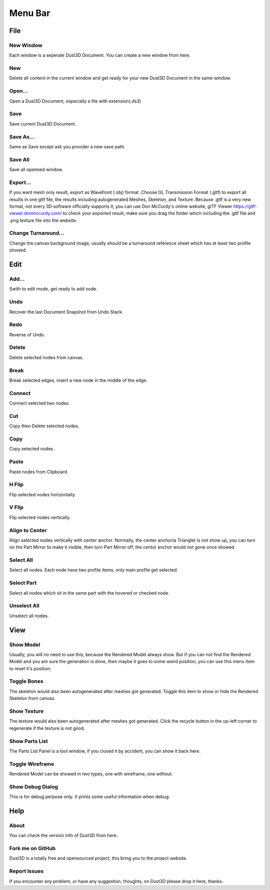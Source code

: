 Menu Bar
-------------

File
========

New Window
~~~~~~~~~~~~~~~~~~~~~~~~~~~~~~~
Each window is a seperate Dust3D Document. You can create a new window from here.

New
~~~~~~~~~~~~~~~~~~~~~~~~~~~~~~~
Delete all content in the current window and get ready for your new Dust3D Document in the same window.

Open...
~~~~~~~~~~~~~~~~~~~~~~~~~~~~~~~
Open a Dust3D Document, especially a file with extension(.ds3)

Save
~~~~~~~~~~~~~~~~~~~~~~~~~~~~~~~
Save current Dust3D Document.

Save As...
~~~~~~~~~~~~~~~~~~~~~~~~~~~~~~~
Same as Save except ask you provider a new save path.

Save All
~~~~~~~~~~~~~~~~~~~~~~~~~~~~~~~
Save all openned window.

Export...
~~~~~~~~~~~~~~~~~~~~~~~~~~~~~~~
If you want mesh only result, export as Wavefront (.obj) format.
Choose GL Transmission Format (.gltf) to export all results in one gltf file, the results including autogenerated Meshes, Skeleton, and Texture.
Because .gltf is a very new format, not every 3D software officially supports it, you can use Don McCurdy's online website, glTF Viewer https://gltf-viewer.donmccurdy.com/ to check your exported result, make sure you drag the folder which including the .gltf file and .png texture file into the website.

Change Turnaround...
~~~~~~~~~~~~~~~~~~~~~~~~~~~~~~~
Change the canvas background image, usually should be a turnaround reference sheet which has at least two profile showed.

Edit
================

Add...
~~~~~~~~~~~~~~~~~~~~~~~~~~~~~~~
Swith to edit mode, get ready to add node.

Undo
~~~~~~~~~~~~~~~~~~~~~~~~~~~~~~~
Recover the last Document Snapshot from Undo Stack.

Redo
~~~~~~~~~~~~~~~~~~~~~~~~~~~~~~~
Reverse of Undo.

Delete
~~~~~~~~~~~~~~~~~~~~~~~~~~~~~~~
Delete selected nodes from canvas.

Break
~~~~~~~~~~~~~~~~~~~~~~~~~~~~~~~
Break selected edges, insert a new node in the middle of the edge.

Connect
~~~~~~~~~~~~~~~~~~~~~~~~~~~~~~~
Connect selected two nodes.

Cut
~~~~~~~~~~~~~~~~~~~~~~~~~~~~~~~
Copy then Delete selected nodes.

Copy
~~~~~~~~~~~~~~~~~~~~~~~~~~~~~~~
Copy selected nodes.

Paste
~~~~~~~~~~~~~~~~~~~~~~~~~~~~~~~
Paste nodes from Clipboard.

H Flip
~~~~~~~~~~~~~~~~~~~~~~~~~~~~~~~
Flip selected nodes horizontally.

V Flip
~~~~~~~~~~~~~~~~~~~~~~~~~~~~~~~
Flip selected nodes vertically.

Align to Center
~~~~~~~~~~~~~~~~~~~~~~~~~~~~~~~
Align selected nodes vertically with center anchor. Normally, the center anchor(a Triangle) is not show up, you can turn on the Part Mirror to make it visible, then turn Part Mirror off, the centor anchor would not gone once showed.

Select All
~~~~~~~~~~~~~~~~~~~~~~~~~~~~~~~
Select all nodes. Each node have two profile items, only main profile get selected.

Select Part
~~~~~~~~~~~~~~~~~~~~~~~~~~~~~~~
Select all nodes which sit in the same part with the hovered or checked node.

Unselect All
~~~~~~~~~~~~~~~~~~~~~~~~~~~~~~~
Unselect all nodes.

View
=====

Show Model
~~~~~~~~~~~~~~~~~~~~~~~~~~~~~~~
Usually, you will no need to use this, because the Rendered Model always show. But if you can not find the Rendered Model and you are sure the generation is done, then maybe it goes to some weird position, you can use this menu item to reset it's position.

Toggle Bones
~~~~~~~~~~~~~~~~~~~~~~~~~~~~~~~
The skeleton would also been autogenerated after meshes got generated.
Toggle this item to show or hide the Rendered Skeleton from canvas.

Show Texture
~~~~~~~~~~~~~~~~~~~~~~~~~~~~~~~
The texture would also been autogenerated after meshes got generated.
Click the recycle button in the up-left corner to regenerate if the texture is not good.

Show Parts List
~~~~~~~~~~~~~~~~~~~~~~~~~~~~~~~
The Parts List Panel is a tool window, if you closed it by accident, you can show it back here.

Toggle Wireframe
~~~~~~~~~~~~~~~~~~~~~~~~~~~~~~~
Rendered Model can be showed in two types, one with wireframe, one without.

Show Debug Dialog
~~~~~~~~~~~~~~~~~~~~~~~~~~~~~~~
This is for debug perpose only. It prints some useful information when debug.

Help
=====

About
~~~~~~~~~~~~~~~~~~~~~~~~~~~~~~~
You can check the version info of Dust3D from here.

Fork me on GitHub
~~~~~~~~~~~~~~~~~~~~~~~~~~~~~~~
Dust3D is a totally free and opensourced project, this bring you to the project website.

Report Issues
~~~~~~~~~~~~~~~~~~~~~~~~~~~~~~~
If you encounter any problem, or have any suggestion, thoughts, on Dust3D please drop it here, thanks.
